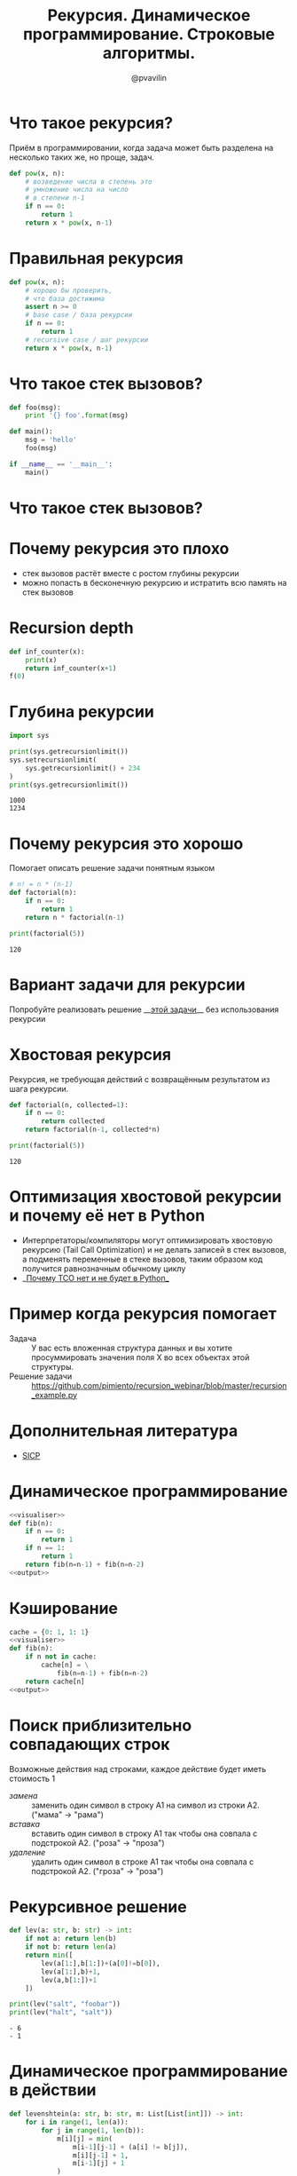 #+TITLE: Рекурсия. Динамическое программирование. Строковые алгоритмы.
#+EMAIL: @pvavilin
#+AUTHOR: @pvavilin
#+INFOJS_OPT: view:nil toc:nil ltoc:t mouse:underline buttons:0 path:https://orgmode.org/org-info.js
#+startup: beamer
#+LaTeX_CLASS: beamer
#+LaTeX_CLASS_OPTIONS: [smallest]
#+LATEX_HEADER: \usetheme{default}
#+LATEX_HEADER: \usecolortheme{crane}
#+LATEX_HEADER: \usepackage{tikzsymbols}
#+LATEX_HEADER: \RequirePackage{fancyvrb}
#+LATEX_HEADER: \DefineVerbatimEnvironment{verbatim}{Verbatim}{fontsize=\scriptsize}
#+LaTeX_HEADER: \lstset{basicstyle=\scriptsize\ttfamily}
#+OPTIONS: \n:t ^:nil
* Что такое рекурсия?
  Приём в программировании, когда задача может быть разделена на несколько таких же, но проще, задач.
  #+BEGIN_SRC python :exports code
    def pow(x, n):
        # возведение числа в степень это
        # умножение числа на число
        # в степени n-1
        if n == 0:
            return 1
        return x * pow(x, n-1)
  #+END_SRC
* Правильная рекурсия
  #+BEGIN_SRC python :exports code
    def pow(x, n):
        # хорошо бы проверить,
        # что база достижима
        assert n >= 0
        # base case / база рекурсии
        if n == 0:
            return 1
        # recursive case / шаг рекурсии
        return x * pow(x, n-1)
  #+END_SRC
* Что такое стек вызовов?
  #+BEGIN_SRC python :exports code
    def foo(msg):
        print '{} foo'.format(msg)

    def main():
        msg = 'hello'
        foo(msg)

    if __name__ == '__main__':
        main()
  #+END_SRC
* Что такое стек вызовов?
  [[file:///home/pimiento/yap/callstack.png]]
* Почему рекурсия это плохо
  - стек вызовов растёт вместе с ростом глубины рекурсии
  - можно попасть в бесконечную рекурсию и истратить всю память на стек вызовов

* Recursion depth
  #+BEGIN_SRC python :exports code
    def inf_counter(x):
        print(x)
        return inf_counter(x+1)
    f(0)
  #+END_SRC

* Глубина рекурсии
  #+BEGIN_SRC python :exports both :results output
    import sys

    print(sys.getrecursionlimit())
    sys.setrecursionlimit(
        sys.getrecursionlimit() + 234
    )
    print(sys.getrecursionlimit())
  #+END_SRC

  #+RESULTS:
  : 1000
  : 1234

* Почему рекурсия это хорошо
  Помогает описать решение задачи понятным языком
  #+BEGIN_SRC python :exports both :results output
    # n! = n * (n-1)
    def factorial(n):
        if n == 0:
            return 1
        return n * factorial(n-1)

    print(factorial(5))
  #+END_SRC

  #+RESULTS:
  : 120

* Вариант задачи для рекурсии
  #+BEGIN_SRC python :exports none :tangle "count_change.py" :shebang "#!/usr/bin/env python3"
    """
    Число способов разменять сумму A с помощью N типов монет равняется

    • числу способов разменять сумму A с помощью всех типов монет, кроме первого,
      плюс
    • число способов разменять сумму A − D с использованием всех N типов монет,
      где D достоинство монет первого типа.

    • Если A в точности равно 0, мы считаем, что имеем 1 способ размена.
    • Если A меньше 0, мы считаем, что имеем 0 способов размена.
    • Если N равно 0, мы считаем, что имеем 0 способов размена

    Пример: 10 центов монетами 1 и 5

    10/{1} + 5/{1, 5}
    10/{} + 9/{1} + 5/{1} + 0/{1, 5}
    0 + 9/{} + 8/{1} + 5/{} + 4/{1} + 1
    0 + 0 + 8/{} + 8/{1} + 0 + 4/{} + 3/{1} + 1
    0 + 0 + 0 + 8/{} + 7/{1} + 0 + 0 + 3/{} + 2/{1} + 1
    0 + 0 + 0 + 0 + 7/{} + 6/{1} + 0 + 0 + 0 + 2/{} + 1/{1} + 1
    0 + 0 + 0 + 0 + 0 + 6/{} + 5/{1} + 0 + 0 + 0 + 0 + 1/{} + 0/{1} + 1
    0 + 0 + 0 + 0 + 0 + 0 + 5/{} + 4/{1} + 0 + 0 + 0 + 0  + 0 + 1 + 1
    ...
    => 3
    """

    def first_denomination(kinds_of_coins):
        return {
            1: 1,
            2: 5,
            3: 10,
            4: 25,
            5: 50
        }[kinds_of_coins]


    def cc(amount, kinds_of_coins):
        # base case
        if amount == 0:
            return 1
        if amount < 0 or kinds_of_coins == 0:
            return 0
        return (
            cc(amount, kinds_of_coins - 1) +
            cc(amount - first_denomination(kinds_of_coins), kinds_of_coins)
        )


    def count_change(amount):
        return cc(amount, 5)


    count_change(100)
  #+END_SRC
  Попробуйте реализовать решение __[[https://github.com/pimiento/recursion_webinar/blob/master/count_change.py][этой задачи]]__ без использования рекурсии \Winkey[][green!60!white]
* Хвостовая рекурсия
  Рекурсия, не требующая действий с возвращённым результатом из шага рекурсии.
  #+BEGIN_SRC python :exports both :results output
    def factorial(n, collected=1):
        if n == 0:
            return collected
        return factorial(n-1, collected*n)

    print(factorial(5))
  #+END_SRC

  #+RESULTS:
  : 120

* Оптимизация хвостовой рекурсии и почему её нет в Python
  - Интерпретаторы/компиляторы могут оптимизировать хвостовую рекурсию (Tail Call Optimization) и не делать записей в стек вызовов, а подменять переменные в стеке вызовов, таким образом код получится равнозначным обычному циклу
  - __[[https://neopythonic.blogspot.com/2009/04/final-words-on-tail-calls.html][Почему TCO нет и не будет в Python]]__
* Пример когда рекурсия помогает
  - Задача :: У вас есть вложенная структура данных и вы хотите просуммировать значения поля X во всех объектах этой структуры.
  - Решение задачи :: https://github.com/pimiento/recursion_webinar/blob/master/recursion_example.py
  #+BEGIN_SRC python :exports none :tangle "recursion_example.py" :shebang "#!/usr/bin/env python3"
    company = {
        "sales": [
            {
                "name": "Alice",
                "salary": 10000
            },
            {
                "name": "Bob",
                "salary": 8950
            }
        ],
        "development": {
            "frontend": [
                {
                    "name": "Peter",
                    "salary": 6500
                },
                {
                    "name": "Alex",
                    "salary": 8300
                }
            ],
            "backend": [{
                "name": "Pavel",
                "salary": 7100
            }]
        }
    }


    def sum_salaries(department):
        # base case
        if isinstance(department, list):
            return sum(person["salary"] for person in department)
        return sum(sum_salaries(dep) for dep in department.values())


    sum_salaries(company)
  #+END_SRC
* Дополнительная литература
  - [[https://mitpress.mit.edu/sites/default/files/sicp/full-text/book/book.html][SICP]]
* Динамическое программирование
  #+NAME: visualiser
  #+BEGIN_SRC python :exports none
    from visualiser.visualiser import Visualiser as vs

    @vs(node_properties_kwargs={
        "shape": "record",
        "color": "#f57542",
        "style": "filled",
        "fillcolor": "grey"
    })
  #+END_SRC
  #+NAME: output
  #+BEGIN_SRC python :exports none
    def main():
        import io
        import sys
        trap = io.StringIO()
        sys.stdout = trap
        fib(n=5)
        vs.make_animation(fname.split(".")[0] + ".gif", delay=1)
        sys.stdout = sys.__stdout__
        print(fname, end='')


    if __name__ == "__main__":
        main()
  #+END_SRC
  #+BEGIN_SRC python :exports both :results output file :noweb strip-export :tangle "recursion_fibonacci.py" :shebang "#!/usr/bin/env python3" :var fname="fibonacci.png"
    <<visualiser>>
    def fib(n):
        if n == 0:
            return 1
        if n == 1:
            return 1
        return fib(n=n-1) + fib(n=n-2)
    <<output>>
  #+END_SRC

  #+ATTR_LATEX: :width .45\textwidth
  #+RESULTS:
  [[file:fibonacci.png]]

* Кэширование
  #+BEGIN_SRC python :exports both :results output file :noweb strip-export :tangle "cached_fibonacci.py" :shebang "#!/usr/bin/env python3" :var fname="cached_fibonacci.png"
    cache = {0: 1, 1: 1}
    <<visualiser>>
    def fib(n):
        if n not in cache:
            cache[n] = \
                fib(n=n-1) + fib(n=n-2)
        return cache[n]
    <<output>>
  #+END_SRC

  #+ATTR_LATEX: :width .25\textwidth
  #+RESULTS:
  [[file:cached_fibonacci.png]]


* Поиск приблизительно совпадающих строк
  Возможные действия над строками, каждое действие будет иметь стоимость $1$
  - /замена/ :: заменить один символ в строку A1 на символ из строки A2. ("мама" → "рама")
  - /вставка/ :: вставить один символ в строку A1 так чтобы она совпала с подстрокой A2. ("роза" → "проза")
  - /удаление/ :: удалить один символ в строке A1 так чтобы она совпала с подстрокой A2. ("гроза" → "роза")

* Рекурсивное решение
  #+BEGIN_SRC python :exports both :results output list
    def lev(a: str, b: str) -> int:
        if not a: return len(b)
        if not b: return len(a)
        return min([
            lev(a[1:],b[1:])+(a[0]!=b[0]),
            lev(a[1:],b)+1,
            lev(a,b[1:])+1
        ])

    print(lev("salt", "foobar"))
    print(lev("halt", "salt"))
  #+END_SRC

  #+RESULTS:
  : - 6
  : - 1
  #+BEGIN_SRC python :exports none :noweb strip-export :tangle "levenshtein_recursive.py" :shebang "#!/usr/bin/env python3" :var fname="levenshtein_recursive.gif"
    <<visualiser>>
    def lev(a: str, b: str) -> int:
        if not a: return len(b)
        if not b: return len(a)
        return min([
            lev(a[1:],b[1:])+(a[0]!=b[0]),
            lev(a[1:],b)+1,
            lev(a,b[1:])+1
        ])

    def main():
        import io
        import sys
        lev("foo", "bar")
        vs.make_animation(fname.split(".")[0] + ".gif", delay=1)
        print(fname, end='')


    if __name__ == "__main__":
        main()
  #+END_SRC

* Динамическое программирование в действии
  #+BEGIN_SRC python :exports both :results output list
    def levenshtein(a: str, b: str, m: List[List[int]]) -> int:
        for i in range(1, len(a)):
            for j in range(1, len(b)):
                m[i][j] = min(
                    m[i-1][j-1] + (a[i] != b[j]),
                    m[i][j-1] + 1,
                    m[i-1][j] + 1
                )
        return m[len(a)-1][len(b)-1]
  #+END_SRC
  #+BEGIN_SRC python :exports none :tangle "levenshtein_dynamic.py" :shebang "#!/usr/bin/env python3" :noweb strip-export
    from typing import List, Tuple


    MATCH, INSERT, DELETE = [0, 1, 2]


    def row_init(j, m):
        # m[0][j] = {"cost": j, "parent": -1}
        m[0][j] = {
            "cost": j,
            "parent": INSERT if j > 0 else -1
        }

    def col_init(i, m):
        # m[i][0] = {"cost": i, "parent": -1}
        m[i][0] = {
            "cost": i,
            "parent": DELETE if i > 0 else -1
        }

    def match(a: str, b: str) -> int:
        return (a != b)


    def cost(c: str) -> int:
        return 1


    def goal_cell(a: str, b: str, i: int, j: int, m: List[List[dict]]) -> Tuple[int, int]:
        # for k in range(len(b)-1):
        #     if m[i][k]["cost"] < m[i][j]["cost"]:
        #         j = k
        # return i, j
        i = len(a)-1
        j = len(b)-1
        return i, j


    def levenshtein(a: str, b: str, m: List[List[dict]]) -> int:
        for i in range(1, len(a)):
            for j in range(1, len(b)):
                if m[i][j] is None:
                    m[i][j] = {"parent": -1}
                match_insert_delete = [
                    m[i-1][j-1]["cost"] + match(a[i], b[j]),
                    m[i][j-1]["cost"] + cost(''),
                    m[i-1][j]["cost"] + cost('')
                ]
                m[i][j]["cost"] = min(match_insert_delete)
                m[i][j]["parent"] = match_insert_delete.index(m[i][j]["cost"])
        i, j = goal_cell(a, b, i, j, m)
        return m[i][j]["cost"]


    def lev(a: str, b: str) -> Tuple[int, List[List[dict]]]:
        a = " " + a
        b = " " + b
        m = [[None] * (len(b)) for i in range(len(a))]

        for i in range(len(a)):
            col_init(i,m)
        for j in range(len(b)):
            row_init(j, m)

        return levenshtein(a, b, m), m

    def insert_out(b: str, j: int) -> None:
        print(f"I: {b[j]}")

    def delete_out(a: str, i: int) -> None:
        print(f"D: {a[i]}")

    def match_out(a: str, b: str, i: int, j: int) -> None:
        if a[i] == b[j]:
            print(f"M: {a[i]}")
        else:
            print(f"S: {a[i]} -> {b[j]}")

    def reconstruct_path(a: str, b: str, i: int, j: int, m: List[List[dict]]) -> None:
        parent = m[i][j]["parent"]
        # print(f"i: {i}\tj: {j}\tparent: {parent}")
        if parent == MATCH:
            reconstruct_path(a, b, i-1, j-1, m)
            match_out(a, b, i-1, j-1)
        elif parent == INSERT:
            reconstruct_path(a, b, i, j-1, m)
            insert_out(b, j-1)
        elif parent == DELETE:
            reconstruct_path(a, b, i-1, j, m)
            delete_out(a, i-1)
        else:
            return

    b = "ура"
    a = "культура"
    result, m = lev(a, b)
    print(result)
    print("----------------------")
    for row in m:
        print(' '.join(f"{cell['cost']:2d}" for cell in row))
    print("--cost--^--parent--v--")
    for row in m:
        print(' '.join(f"{cell['parent']:2d}" for cell in row))
    print("----------------------")
    reconstruct_path(a, b, len(a), len(b), m)
  #+END_SRC
* Вопросы-ответы
  #+ATTR_LATEX: :width .6\textwidth
  [[file:questions.jpg]]
